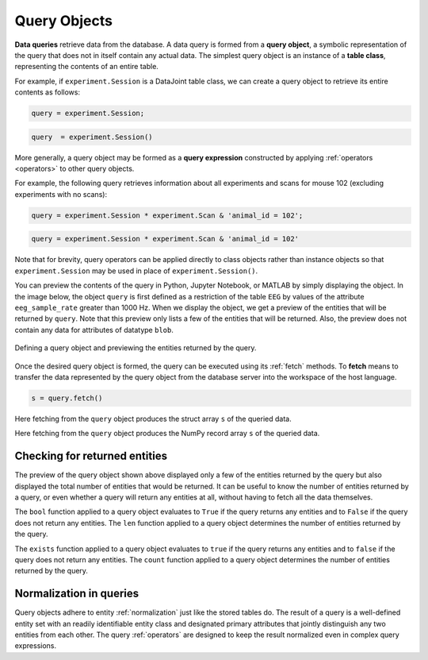 .. progress: 12.0 50% Dimitri

.. _queries:

Query Objects
=============

**Data queries** retrieve data from the database.
A data query is formed from a **query object**, a symbolic representation of the query that does not in itself contain any actual data.
The simplest query object is an instance of a **table class**, representing the contents of an entire table.

For example, if  ``experiment.Session`` is a DataJoint table class, we can create a query object to retrieve its entire contents as follows:

.. matlab 1 start

.. code-block:: matlab

    query = experiment.Session;

.. matlab 1 end

.. python 1 start

.. code-block:: python

    query  = experiment.Session()

.. python 1 end

More generally, a query object may be formed as a **query expression** constructed by applying :ref:`operators <operators>` to other query objects.

For example, the following query retrieves information about all experiments and scans for mouse 102 (excluding experiments with no scans):

.. matlab 2 start

.. code-block:: matlab

    query = experiment.Session * experiment.Scan & 'animal_id = 102';

.. matlab 2 end

.. python 2 start

.. code-block:: python

    query = experiment.Session * experiment.Scan & 'animal_id = 102'

Note that for brevity, query operators can be applied directly to class objects rather than instance objects so that ``experiment.Session`` may be used in place of ``experiment.Session()``.

.. python 2 end

You can preview the contents of the query in Python, Jupyter Notebook, or MATLAB by simply displaying the object.
In the image below, the object ``query`` is first defined as a restriction of the table ``EEG`` by values of the attribute ``eeg_sample_rate`` greater than 1000 Hz.
When we display the object, we get a preview of the entities that will be returned by ``query``.
Note that this preview only lists a few of the entities that will be returned.
Also, the preview does not contain any data for attributes of datatype ``blob``.

.. figure:: ../_static/img/query_object_preview.png
   :align: center
   :alt: query object preview

   Defining a query object and previewing the entities returned by the query.

Once the desired query object is formed, the query can be executed using its :ref:`fetch` methods.
To **fetch** means to transfer the data represented by the query object from the database server into the workspace of the host language.


.. matlab 3 start

.. code-block:: matlab

    s = query.fetch()

Here fetching from the ``query`` object produces the struct array ``s`` of the queried data.

.. matlab 3 end

.. python 3 start

    s = query.fetch()

Here fetching from the ``query`` object produces the NumPy record array ``s`` of the queried data.

.. python 3 end


Checking for returned entities
------------------------------

The preview of the query object shown above displayed only a few of the entities returned by the query but also displayed the total number of entities that would be returned.
It can be useful to know the number of entities returned by a query, or even whether a query will return any entities at all, without having to fetch all the data themselves.

.. python 4 start

The ``bool`` function applied to a query object evaluates to ``True`` if the query returns any entities and to ``False`` if the query does not return any entities.
The ``len`` function applied to a query object determines the number of entities returned by the query.

.. python 4 end

.. matlab 4 start

The ``exists`` function applied to a query object evaluates to ``true`` if the query returns any entities and to ``false`` if the query does not return any entities.
The ``count`` function applied to a query object determines the number of entities returned by the query.

.. matlab 4 end

Normalization in queries
------------------------

Query objects adhere to entity :ref:`normalization` just like the stored tables do.
The result of a query is a well-defined entity set with an readily identifiable entity class and designated primary attributes that jointly distinguish any two entities from each other.
The query :ref:`operators` are designed to keep the result normalized even in complex query expressions.
